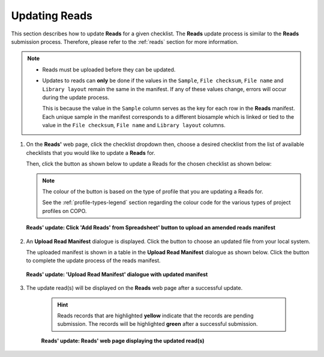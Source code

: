.. _reads-update:

==============================
Updating Reads
==============================

This section describes how to update **Reads** for a given checklist. The **Reads** update process is similar to the
**Reads** submission process. Therefore, please refer to the :ref:`reads` section for more information.

.. note::

  * Reads must be uploaded before they can be updated.

  * Updates to reads can **only** be done if the values in the ``Sample``, ``File checksum``, ``File name`` and
    ``Library layout`` remain the same in the manifest. If any of these values change, errors will occur during the
    update process.

    This is because the value in the ``Sample`` column serves as the key for each row in the **Reads**
    manifest. Each unique sample in the manifest corresponds to a different biosample which is linked or tied to the
    value in the ``File checksum``, ``File name`` and ``Library layout`` columns.

.. seealso::

  * :ref:`Resolving Errors during Reads Update <faq-reads-update-errors>`
  * :ref:`How to Submit Reads <reads>`
  * :ref:`Explore Various Types of Reads Checklist <sample-manifest-checklists>`
  * :ref:`How to Submit Files <files>`

.. raw:: html

   <hr>

#. On the **Reads'** web page, click the checklist dropdown then, choose a desired checklist from the list of
   available checklists that you would like to update a **Reads** for.

   Then, click the |add-reads-manifest-button| button as shown below to update a Reads for the chosen checklist as
   shown below:

   .. note::

      The colour of the |add-reads-manifest-button| button is based on the type of profile that you are updating a Reads
      for.

      See the :ref:`profile-types-legend` section regarding the colour code for the various types of project
      profiles on COPO.

   .. figure:: /assets/images/reads/reads_update_pointer_to_add_reads_manifest_button.png
      :alt: Pointer to 'Add Reads' from Spreadsheet' button
      :align: center
      :target: https://raw.githubusercontent.com/TGAC/COPO-documentation/main/assets/images/reads/reads_update_pointer_to_add_reads_manifest_button.png
      :class: with-shadow with-border

      **Reads' update: Click 'Add Reads' from Spreadsheet' button to upload an amended reads manifest**

   .. raw:: html

      <br>

#. An **Upload Read Manifest** dialogue is displayed. Click the |reads-upload-button| button to choose an updated file
   from your local system.

   The uploaded manifest is shown in a table in the **Upload Read Manifest** dialogue as shown below. Click the
   |reads-finish-button| button to complete the update process of the reads manifest.

   .. figure:: /assets/images/reads/reads_update_upload_reads_manifest_dialogue_with_uploaded_manifest_displayed.png
      :alt: Upload Read Manifest dialogue
      :align: center
      :target: https://raw.githubusercontent.com/TGAC/COPO-documentation/main/assets/images/reads/reads_update_upload_reads_manifest_dialogue_with_uploaded_manifest_displayed.png
      :class: with-shadow with-border
      :height: 600px

      **Reads' update: 'Upload Read Manifest' dialogue with updated manifest**

   .. raw:: html

      <br>

#. The update read(s) will be displayed on the **Reads** web page after a successful update.

    .. hint::

       Reads records that are highlighted **yellow** indicate that the records are pending submission. The records will
       be highlighted **green** after a successful submission.

    .. figure:: /assets/images/reads/reads_updated.png
       :alt: Read(s) updated
       :align: center
       :target: https://raw.githubusercontent.com/TGAC/COPO-documentation/main/assets/images/reads/reads_updated.png
       :class: with-shadow with-border

       **Reads' update: Reads' web page displaying the updated read(s)**

    .. raw:: html

       <br>

.. raw:: html

   <hr>

..
    Images declaration
..

.. |add-reads-manifest-button| image:: /assets/images/buttons/add_reads_manifest_button.png
   :height: 4ex
   :class: no-scaled-link

.. |reads-finish-button| image:: /assets/images/buttons/finish_button2.png
   :height: 4ex
   :class: no-scaled-link

.. |reads-upload-button| image:: /assets/images/buttons/reads_upload_button.png
   :height: 4ex
   :class: no-scaled-link
